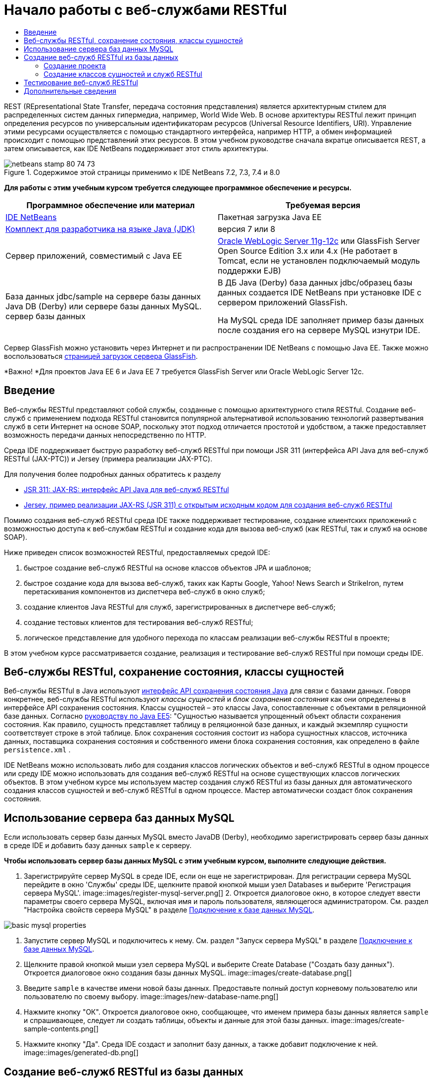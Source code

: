 // 
//     Licensed to the Apache Software Foundation (ASF) under one
//     or more contributor license agreements.  See the NOTICE file
//     distributed with this work for additional information
//     regarding copyright ownership.  The ASF licenses this file
//     to you under the Apache License, Version 2.0 (the
//     "License"); you may not use this file except in compliance
//     with the License.  You may obtain a copy of the License at
// 
//       http://www.apache.org/licenses/LICENSE-2.0
// 
//     Unless required by applicable law or agreed to in writing,
//     software distributed under the License is distributed on an
//     "AS IS" BASIS, WITHOUT WARRANTIES OR CONDITIONS OF ANY
//     KIND, either express or implied.  See the License for the
//     specific language governing permissions and limitations
//     under the License.
//

= Начало работы с веб-службами RESTful
:jbake-type: tutorial
:jbake-tags: tutorials 
:jbake-status: published
:icons: font
:syntax: true
:source-highlighter: pygments
:toc: left
:toc-title:
:description: Начало работы с веб-службами RESTful - Apache NetBeans
:keywords: Apache NetBeans, Tutorials, Начало работы с веб-службами RESTful

REST (REpresentational State Transfer, передача состояния представления) является архитектурным стилем для распределенных систем данных гипермедиа, например, World Wide Web. В основе архитектуры RESTful лежит принцип определения ресурсов по универсальным идентификаторам ресурсов (Universal Resource Identifiers, URI). Управление этими ресурсами осуществляется с помощью стандартного интерфейса, например HTTP, а обмен информацией происходит с помощью представлений этих ресурсов. В этом учебном руководстве сначала вкратце описывается REST, а затем описывается, как IDE NetBeans поддерживает этот стиль архитектуры.


image::images/netbeans-stamp-80-74-73.png[title="Содержимое этой страницы применимо к IDE NetBeans 7.2, 7.3, 7.4 и 8.0"]


*Для работы с этим учебным курсом требуется следующее программное обеспечение и ресурсы.*

|===
|Программное обеспечение или материал |Требуемая версия 

|link:https://netbeans.org/downloads/index.html[+IDE NetBeans+] |Пакетная загрузка Java EE 

|link:http://www.oracle.com/technetwork/java/javase/downloads/index.html[+Комплект для разработчика на языке Java (JDK)+] |версия 7 или 8 

|Cервер приложений, совместимый с Java EE |

link:http://www.oracle.com/technetwork/middleware/weblogic/overview/index.html[+Oracle WebLogic Server 11g-12c+] 
или GlassFish Server Open Source Edition 3.x или 4.x
(Не работает в Tomcat, если не установлен подключаемый модуль поддержки EJB)

 

|База данных jdbc/sample на 
сервере базы данных Java DB (Derby) или сервере базы данных MySQL. 
сервер базы данных

 |

В ДБ Java (Derby) база данных jdbc/образец базы данных создается IDE NetBeans 
при установке IDE с сервером приложений GlassFish.

На MySQL среда IDE заполняет пример базы данных после создания его на сервере MySQL изнутри IDE.

 
|===

Сервер GlassFish можно установить через Интернет и пи распространении IDE NetBeans с помощью Java EE. Также можно воспользоваться link:https://glassfish.java.net/download.html[+страницей загрузок сервера GlassFish+].

*Важно! *Для проектов Java EE 6 и Java EE 7 требуется GlassFish Server или Oracle WebLogic Server 12c.


==  Введение

Веб-службы RESTful представляют собой службы, созданные с помощью архитектурного стиля RESTful. Создание веб-служб с применением подхода RESTful становится популярной альтернативой использованию технологий развертывания служб в сети Интернет на основе SOAP, поскольку этот подход отличается простотой и удобством, а также предоставляет возможность передачи данных непосредственно по HTTP.

Среда IDE поддерживает быструю разработку веб-служб RESTful при помощи JSR 311 (интерфейса API Java для веб-служб RESTful (JAX-РТС)) и Jersey (примера реализации JAX-РТС).

Для получения более подробных данных обратитесь к разделу

* link:http://jcp.org/en/jsr/detail?id=311[+JSR 311: JAX-RS: интерфейс API Java для веб-служб RESTful+]
* link:http://jersey.dev.java.net/[+Jersey, пример реализации JAX-RS (JSR 311) с открытым исходным кодом для создания веб-служб RESTful+]

Помимо создания веб-служб RESTful среда IDE также поддерживает тестирование, создание клиентских приложений с возможностью доступа к веб-службам RESTful и создание кода для вызова веб-служб (как RESTful, так и служб на основе SOAP).

Ниже приведен список возможностей RESTful, предоставляемых средой IDE:

1. быстрое создание веб-служб RESTful на основе классов объектов JPA и шаблонов;
2. быстрое создание кода для вызова веб-служб, таких как Карты Googlе, Yahoo! News Search и StrikeIron, путем перетаскивания компонентов из диспетчера веб-служб в окно служб;
3. создание клиентов Java RESTful для служб, зарегистрированных в диспетчере веб-служб;
4. создание тестовых клиентов для тестирования веб-служб RESTful;
5. логическое представление для удобного перехода по классам реализации веб-службы RESTful в проекте;

В этом учебном курсе рассматривается создание, реализация и тестирование веб-служб RESTful при помощи среды IDE.


== Веб-службы RESTful, сохранение состояния, классы сущностей

Веб-службы RESTful в Java используют link:http://en.wikipedia.org/wiki/Java_Persistence_API[+интерфейс API сохранения состояния Java+] для связи с базами данных. Говоря конкретнее, веб-службы RESTful используют _классы сущностей_ и _блок сохранения состояния_ как они определены в интерфейсе API сохранения состояния. Классы сущностей – это классы Java, сопоставленные с объектами в реляционной базе данных. Согласно link:http://download.oracle.com/javaee/5/tutorial/doc/bnbqa.html[+руководству по Java EE5+]: "Сущностью называется упрощенный объект области сохранения состояния. Как правило, сущность представляет таблицу в реляционной базе данных, и каждый экземпляр сущности соответствует строке в этой таблице. Блок сохранения состояния состоит из набора сущностных классов, источника данных, поставщика сохранения состояния и собственного имени блока сохранения состояния, как определено в файле  ``persistence.xml`` .

IDE NetBeans можно использовать либо для создания классов логических объектов и веб-служб RESTful в одном процессе или среду IDE можно использовать для создания веб-служб RESTful на основе существующих классов логических объектов. В этом учебном курсе мы используем мастер создания служб RESTful из базы данных для автоматического создания классов сущностей и веб-служб RESTful в одном процессе. Мастер автоматически создаст блок сохранения состояния.


== Использование сервера баз данных MySQL

Если использовать сервер базы данных MySQL вместо JavaDB (Derby), необходимо зарегистрировать сервер базы данных в среде IDE и добавить базу данных  ``sample``  к серверу.

*Чтобы использовать сервер базы данных MySQL с этим учебным курсом, выполните следующие действия.*

1. Зарегистрируйте сервер MySQL в среде IDE, если он еще не зарегистрирован. Для регистрации сервера MySQL перейдите в окно 'Службы' среды IDE, щелкните правой кнопкой мыши узел Databases и выберите 'Регистрация сервера MySQL'. 
image::images/register-mysql-server.png[]
2. 
Откроется диалоговое окно, в которое следует ввести параметры своего сервера MySQL, включая имя и пароль пользователя, являющегося администратором. См. раздел "Настройка свойств сервера MySQL" в разделе link:../ide/install-and-configure-mysql-server.html[+Подключение к базе данных MySQL+].

image::images/basic-mysql-properties.png[]
3. Запустите сервер MySQL и подключитесь к нему. См. раздел "Запуск сервера MySQL" в разделе link:../ide/install-and-configure-mysql-server.html[+Подключение к базе данных MySQL+].
4. Щелкните правой кнопкой мыши узел сервера MySQL и выберите Create Database ("Создать базу данных"). Откроется диалоговое окно создания базы данных MySQL. 
image::images/create-database.png[]
5. Введите  ``sample``  в качестве имени новой базы данных. Предоставьте полный доступ корневому пользователю или пользователю по своему выбору.
image::images/new-database-name.png[]
6. Нажмите кнопку "ОК". Откроется диалоговое окно, сообщающее, что именем примера базы данных является  ``sample``  и спрашивающее, следует ли создать таблицы, объекты и данные для этой базы данных.
image::images/create-sample-contents.png[]
7. Нажмите кнопку "Да". Среда IDE создаст и заполнит базу данных, а также добавит подключение к ней.
image::images/generated-db.png[]


== Создание веб-служб RESTful из базы данных

Целью данного упражнения является создание проекта, а затем создание классов сущностей и веб-служб RESTful из базы данных.

В данном разделе используется база данных JavaDB (Derby) и источник данных jdbc/sample. JavaDB входит в состав SDK. Источник данных jdbc/образец источника данных создается IDE NetBeans автоматически при установке IDE совместно с GlassFish.


=== Создание проекта

Для создания веб-служб RESTful нужен проект веб-приложения Java.

*Для создания проекта выполните следующие действия:*

1. Выберите 'Файл' > 'Создать проект' (Ctrl-Shift-N в Windows и Linux, ⌘-Shift-N в ОС Mac). В области "Категории" выберите "Java Web". В области "Projects" выберите "Web Application". Нажмите кнопку "Далее". Откроется мастер создания веб-приложений.

Как вариант, можно создать веб-приложение Maven. Выберите 'Файл' > 'Создать проект' (Ctrl-Shift-N в Windows и Linux, ⌘-Shift-N в ОС Mac). В Categories ("Категории) выберите Maven. В Projects ("Проекты") выберите Maven Web Application ("Веб-приложение Maven") и нажмите кнопку Next ("Далее").

2. Введите в поле "Имя проекта" текст  ``CustomerDB`` . Нажмите кнопку "Далее".
3. Выберите Java EE 6 Web либо Java EE 7 Web. В списке 'Сервер' выберите нужный сервер, но помните, что для проектов Java EE требуется GlassFish Server 3.x или 4.x. Пропустите все последующие настройки и нажмите 'Готово'.

*Важное замечание для проектов Maven. * В NetBeans IDE 7.2 при создании веб-приложения Maven невозможно указать сервер. Однако сервер должен быть указан до создания блока сохранения состояния. Поэтому после создания веб-приложения Maven откройте свойства проекта и установите сервер в Run Рroperties ("Свойства выполнения"). Чтобы открыть свойства проекта, щелкните правой кнопкой мыши в узле 'Проект' и выберите 'Свойства' в контекстном меню.


=== Создание классов сущностей и служб RESTful

Когда веб-приложение Java создано, добавьте к проекту классы сущностей и веб-службы RESTful.

*Для создания сущностных классов и веб-служб RESTful выполните следующие действия.*

1. Щелкните правой кнопкой мыши узел  ``CustomerDB``  и выберите New ("Создать") > Other ("Другое") > Web Services ("Веб службы") > RESTful Web Services from Database ("Веб-службы RESTful из базы данных"). На панели Database Tables ("Таблицы базы данных") откроется мастер создания веб-службы RESTful.
image::images/open-wizard.png[]
2. При использовании сервера GlassFish выберите в раскрывающемся списке "Источник данных" на панели "Таблицы" источник данных  ``jdbc/sample`` .

При использовании сервера Tomcat выберите jdbc:derby://localhost:1527/sample. Если сервер базы данных Derby не запускается автоматически, необходимо запустить его на вкладке "Базы данных" в окне "Службы".

*Примечание для пользователей MySQL.* Необходимо будет создать новый источник данных. Выберите New Data Source ("Создать источник данных"), дайте ему произвольное описательное имя и выберите подключение к базе данных  ``jdbc:mysql://localhost:3306/sample`` . Это подключение было создано при создании примера базы данных в MySQL. 
image::images/new-mysql-datasource.png[]

3. Выберите в области "Доступные таблицы" таблицу CUSTOMER и нажмите кнопку "Добавить". Таблица DISCOUNT_CODE, связанная с таблицей CUSTOMER, также добавляется в область "Выбранные таблицы" автоматически. Если вы используете базу данных MySQL или некоторые версии Derby, также добавляется таблица MICRO_MARKET. Теперь отображается следующее (версия Derby): 

image::images/select-tables.png[title="Панель 'Таблицы баз данных' новых классов сущностей из мастера баз данных, в которых показаны выделенные таблицы CUSTOMER и DISCOUNT_CODE"]
4. Нажмите кнопку "Далее". Откроется страница Entity Classes ("Классы сущностей"). В поле 'Имя пакета' введите  ``entities`` . Теперь отображается следующее (версия Derby).

*Примечание.* Веб-службы RESTful из мастера баз данных автоматически создают аннотации JAXB. Если классы сущностей для приложения Java EE создаются при помощи мастера создания классов сущностей на основе базы данных и если впоследствии эти классы будут использоваться для создания веб-службы RESTful, убедитесь, что установлен флажок 'Создать аннотации JAXB'. Аннотации JAXB также можно вручную добавить к классам сущностей перед запуском мастера создания веб-служб RESTful из классов сущностей. Дополнительные сведения приведены в документе link:http://netbeans.dzone.com/nb-generate-simpler-rest[+NetBeans to Generate Simpler RESTful Web Services ("Использование NetBeans для создания более простых веб-служб RESTful") +].

image::../../../images_www/articles/71/websvc/rest/entity-classes.png[]
5. Нажмите кнопку "Далее". Откроется панель, в которой можно задать имя и расположение созданных классов служб и пакеты. В проектах Java EE предусмотрена возможность изменения имени и местоположения класса конфигурации приложения REST.

Для этого учебного курса примите параметры по умолчанию и нажмите кнопку "Готово". При на нажатии на кнопку 'Готово' IDE создает классы сущностей и служб. В проектах Java EE IDE также создает класс конфигурации приложения, который является подклассом для Application.

image::images/class-name-location.png[]

Теперь среда IDE создаст веб-службы RESTful. Когда среда IDE выполнит это, загляните в окно Projects ("Проекты"). Созданные классы сущностей находятся в пакете  ``entities`` , а классы служб - в пакете  ``service`` . Веб-службы RESTful Java EE на основе базы данных создают экземпляр  ``EntityManager``  в каждом классе службы. Это устраняет нужду в классах контроллеров JPA и упрощает код.


== Тестирование веб-служб RESTful

Целью этого упражнения является тестирование приложения. Вы создадите новое веб-приложения для тестирования, затем с помощью мастера IDE создадите тесты в новом проекте.

1. В главном меню выберите "Файл" > "Новый проект".
2. В списке 'Тип проекта' в категории 'Java Web' выберите 'Веб-приложение'. Нажмите кнопку "Далее".
3. В поле 'Имя проекта' введите *WebServicesTest*. Нажмите кнопку "Далее".
4. В качестве целевого сервера выберите GlassFish Server, а в качестве версии Java EE - Java EE 6 Web или Java EE 7 Web. Нажмите 'Готово'.
5. Щелкните правой кнопкой мыши узел проекта  ``CustomerDB``  и выберите 'Тестировать веб-службы RESTful'. Откроется диалоговое окно, запрашивающее, следует ли создать тестовый клиент внутри проекта службы или в другом веб-проекте Java. Это позволяет обойти ограничения безопасности в некоторых браузерах. Можно использовать любой веб-проект, если он настроен на развертывание в том же домене сервера, что и проект CustomerDB. 
image::../../../images_www/articles/71/websvc/rest/configure-test-client.png[]
6. Выберите *Тестовый веб-клиент в проекте* и нажмите 'Обзор'.
7. Выберите проект WebServiceTest в диалоговом окне 'Выбор проекта'. Нажмите кнопку "ОК".

IDE создает файл  ``test-resbeans.html``  в проекте WebServiceTest. Кроме того, IDE автоматически запускает сервер и выполняет развертывание приложения CustomerDB.

Если в окне 'Результаты' появилось сообщение об ошибке, указывающее на отсутствие одного или нескольких классов и невозможность сборки проекта, добавьте в библиотеки компиляции библиотеки Jersey. Щелкните правой кнопкой мыши узел проекта и выберите команду "Свойства". Выберите в меню дерева "Свойства" пункт "Библиотеки". Щелкните "Добавить библиотеку" и перейдите к библиотекам Jersey.

8. Щелкните проект WebServiceTest правой кнопкой мыши и выберите 'Выполнить'.
9. В браузере откройте страницу link:http://localhost:8080/WebServicesTest/test-resbeans.html[+http://localhost:8080/WebServicesTest/test-resbeans.html+] 
image::../../../images_www/articles/71/websvc/rest/test-rest1.png[title="Целевая страница средства тестирования веб-службы RESTful в браузере"]

Слева расположен набор корневых ресурсов. Здесь они названы  ``entities.customer`` ,  ``entities.discountCodes``  и  ``entities.microMarket`` .

10. Щелкните узел  ``entities.customer`` . В поле "Выбрать метод для тестирования" выберите GET (приложение/json) или GET (приложение/xml). Нажмите кнопку тестирования. Тестируемый клиент отправляет запрос и выводит результат в разделе 'Результат тестирования'. Тестируемый клиент отображается по умолчанию в представлении необработанных данных На следующем изображении отображается отклик на запрос приложения/xml.
image::images/test-rest-raw.png[]

В разделе результатов тестирования отображается 5 вкладок.

* 'Табличное представление' - это неструктурированное представление, в котором отображаются все URI в полученном документе. В настоящее время в этом представлении отображается только предупреждение о том, что связь контейнера и содержимого контейнера не допускается.
* В представлении необработанных данных отображаются фактически возвращенные данные. В зависимости от выбранного типа MIME ( ``application/xml``  или  ``application/json`` ) данные будут представлены в формате XML или JSON, соответственно.
* На вкладке подресурсов отображаются URL-адреса корневого ресурса и подресурсов. Если веб-служба RESTful построена на основе базы данных, корневой ресурс представляет таблицу базы данных, а подресурсы – столбцы.
* На вкладке заголовков представлены данные заголовка HTTP.
* На вкладке монитора HTTP отображаются текущие запросы HTTP, а также отправленные и полученный ответы.

Закройте браузер и вернитесь к среде IDE.

link:/about/contact_form.html?to=3&subject=Feedback:%20Getting%20Started%20with%20REST%20Services%20in%20NetBeans%20IDE%20[+Отправить отзыв по этому учебному курсу+]



== Дополнительные сведения

Дополнительные сведения об использовании IDE NetBeans для разработки приложений Java EE см. следующие ресурсы:

* link:http://netbeans.dzone.com/nb-generate-simpler-rest[+Использование NetBeans для создания упрощенных веб-служб RESTful+]
* link:../../trails/web.html[+Учебная карта по веб-службам+]
* Youtube: link:http://www.youtube.com/watch?v=cDdfVMro99s[+Веб-службы RESTful, сборка и развертывание (Часть 1)+]
* Youtube: link:http://www.youtube.com/watch?v=_c-CCVy4_Eo[+Тестирование RESTful NetBeans и вызов ресурсов RESTful (Часть 2)+]

Для отправки комментариев и предложений, получения поддержки и новостей о последних разработках, связанных с Java EE IDE NetBeans link:../../../community/lists/top.html[+присоединяйтесь к списку рассылки nbj2ee@netbeans.org+].

